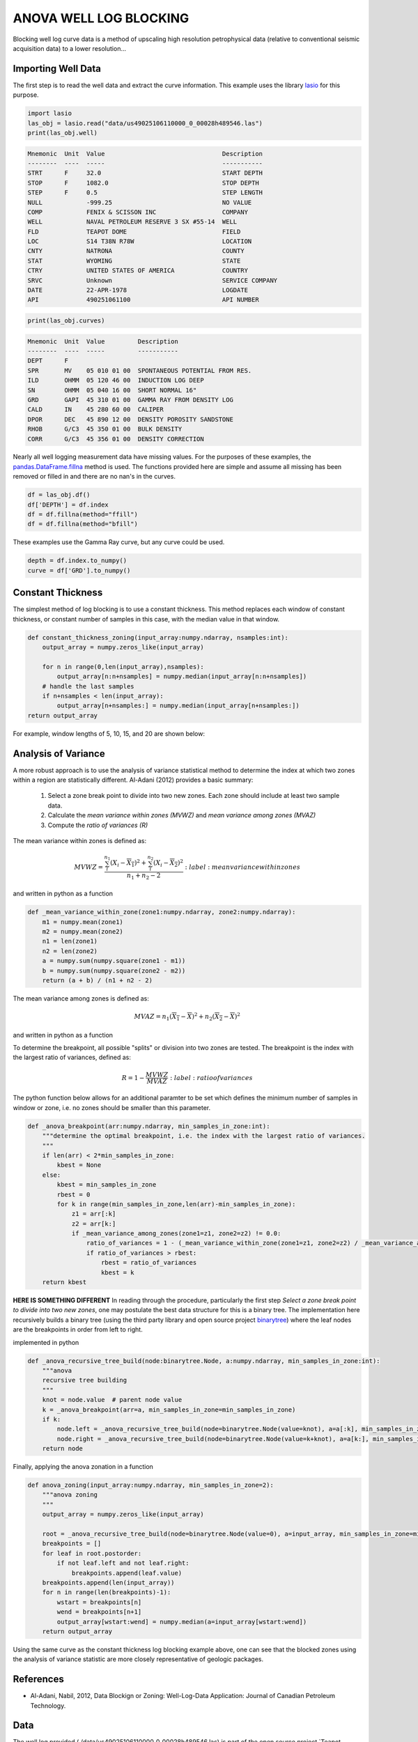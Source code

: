 =======================
ANOVA WELL LOG BLOCKING
=======================

Blocking well log curve data is a method of upscaling high resolution petrophysical data (relative to conventional seismic acquisition data) to a lower resolution...

Importing Well Data
-------------------
The first step is to read the well data and extract the curve information. This example uses the library `lasio`_ for this purpose.

.. _lasio: https://lasio.readthedocs.io/en/latest/index.html

.. code-block:: python

    import lasio
    las_obj = lasio.read("data/us49025106110000_0_00028h489546.las")
    print(las_obj.well)

.. code-block::

    Mnemonic  Unit  Value                                Description      
    --------  ----  -----                                -----------      
    STRT      F     32.0                                 START DEPTH      
    STOP      F     1082.0                               STOP DEPTH       
    STEP      F     0.5                                  STEP LENGTH      
    NULL            -999.25                              NO VALUE         
    COMP            FENIX & SCISSON INC                  COMPANY          
    WELL            NAVAL PETROLEUM RESERVE 3 SX #55-14  WELL             
    FLD             TEAPOT DOME                          FIELD            
    LOC             S14 T38N R78W                        LOCATION         
    CNTY            NATRONA                              COUNTY           
    STAT            WYOMING                              STATE            
    CTRY            UNITED STATES OF AMERICA             COUNTRY          
    SRVC            Unknown                              SERVICE COMPANY  
    DATE            22-APR-1978                          LOGDATE          
    API             490251061100                         API NUMBER

.. code-block:: python

    print(las_obj.curves)

.. code-block:: 

    Mnemonic  Unit  Value         Description                      
    --------  ----  -----         -----------                      
    DEPT      F                                                    
    SPR       MV    05 010 01 00  SPONTANEOUS POTENTIAL FROM RES.  
    ILD       OHMM  05 120 46 00  INDUCTION LOG DEEP               
    SN        OHMM  05 040 16 00  SHORT NORMAL 16"                 
    GRD       GAPI  45 310 01 00  GAMMA RAY FROM DENSITY LOG       
    CALD      IN    45 280 60 00  CALIPER                          
    DPOR      DEC   45 890 12 00  DENSITY POROSITY SANDSTONE       
    RHOB      G/C3  45 350 01 00  BULK DENSITY                     
    CORR      G/C3  45 356 01 00  DENSITY CORRECTION

Nearly all well logging measurement data have missing values. For the purposes of these examples, the `pandas.DataFrame.fillna`_ method is used. The functions provided here are simple and assume all missing has been removed or filled in and there are no nan's in the curves.

.. _pandas.DataFrame.fillna: https://pandas.pydata.org/pandas-docs/stable/reference/api/pandas.DataFrame.fillna.html

.. code-block:: python

    df = las_obj.df()
    df['DEPTH'] = df.index
    df = df.fillna(method="ffill")
    df = df.fillna(method="bfill")

These examples use the Gamma Ray curve, but any curve could be used.

.. code-block:: python

    depth = df.index.to_numpy()
    curve = df['GRD'].to_numpy()

Constant Thickness
------------------

The simplest method of log blocking is to use a constant thickness. This method replaces each window of constant thickness, or constant number of samples in this case, with the median value in that window.

.. code-block:: python

    def constant_thickness_zoning(input_array:numpy.ndarray, nsamples:int):
        output_array = numpy.zeros_like(input_array)

        for n in range(0,len(input_array),nsamples):
            output_array[n:n+nsamples] = numpy.median(input_array[n:n+nsamples])
        # handle the last samples
        if n+nsamples < len(input_array):
            output_array[n+nsamples:] = numpy.median(input_array[n+nsamples:])
    return output_array

For example, window lengths of 5, 10, 15, and 20 are shown below:

.. image:: images/constant_thickness_blocking.png
    :alt: constant thickness log blocking example

Analysis of Variance
--------------------
A more robust approach is to use the analysis of variance statistical method to determine the index at which two zones within a region are statistically different. Al-Adani (2012) provides a basic summary: 

    1. Select a zone break point to divide into two new zones. Each zone should include at least two sample data.
    2. Calculate the *mean variance within zones (MVWZ)* and *mean variance among zones (MVAZ)*
    3. Compute the *ratio of variances (R)*

The mean variance within zones is defined as:

.. math:: 

    MVWZ = \frac{\sum_{i}^{n_1}\left ( X_i-\overline{X_1} \right )^{2}+\sum_{i}^{n_2}\left ( X_i-\overline{X_2} \right )^{2}}{n_1+n_2-2}
    :label: mean variance within zones

and written in python as a function

.. code-block:: python

    def _mean_variance_within_zone(zone1:numpy.ndarray, zone2:numpy.ndarray):
        m1 = numpy.mean(zone1)
        m2 = numpy.mean(zone2)
        n1 = len(zone1)
        n2 = len(zone2)
        a = numpy.sum(numpy.square(zone1 - m1))
        b = numpy.sum(numpy.square(zone2 - m2))
        return (a + b) / (n1 + n2 - 2)

The mean variance among zones is defined as:

.. math:: MVAZ = n_1\left ( \overline{X_1}-\overline{X} \right )^{2}+n_2\left ( \overline{X_2}-\overline{X} \right )^{2}

and written in python as a function

.. code-block::python

    def _mean_variance_among_zones(zone1:numpy.ndarray, zone2:numpy.ndarray):
        m1 = numpy.mean(zone1)
        m2 = numpy.mean(zone2)
        n1 = len(zone1)
        n2 = len(zone2)
        m0 = (numpy.sum(zone1) + numpy.sum(zone2)) / (n1 + n2)  # overall average
        return n1 * (numpy.square(m1-m0)) + n2 * (numpy.square(m2-m0))

To determine the breakpoint, all possible "splits" or division into two zones are tested. The breakpoint is the index with the largest ratio of variances, defined as:

.. math:: 

    R = 1 - \frac{MVWZ}{MVAZ}
    :label: ratio of variances

The python function below allows for an additional paramter to be set which defines the minimum number of samples in window or zone, i.e. no zones should be smaller than this parameter.

.. code-block:: python

    def _anova_breakpoint(arr:numpy.ndarray, min_samples_in_zone:int):
        """determine the optimal breakpoint, i.e. the index with the largest ratio of variances.
        """
        if len(arr) < 2*min_samples_in_zone:
            kbest = None
        else:
            kbest = min_samples_in_zone  
            rbest = 0
            for k in range(min_samples_in_zone,len(arr)-min_samples_in_zone):
                z1 = arr[:k]
                z2 = arr[k:]
                if _mean_variance_among_zones(zone1=z1, zone2=z2) != 0.0:
                    ratio_of_variances = 1 - (_mean_variance_within_zone(zone1=z1, zone2=z2) / _mean_variance_among_zones(zone1=z1, zone2=z2))
                    if ratio_of_variances > rbest:
                        rbest = ratio_of_variances
                        kbest = k
        return kbest

**HERE IS SOMETHING DIFFERENT**
In reading through the procedure, particularly the first step *Select a zone break point to divide into two new zones*, one may postulate the best data structure for this is a binary tree. The implementation here recursively builds a binary tree (using the third party library and open source project `binarytree`_) where the leaf nodes are the breakpoints in order from left to right. 

.. _binarytree: https://binarytree.readthedocs.io/en/main/index.html
    
implemented in python

.. code-block:: python

    def _anova_recursive_tree_build(node:binarytree.Node, a:numpy.ndarray, min_samples_in_zone:int):
        """anova
        recursive tree building
        """
        knot = node.value  # parent node value
        k = _anova_breakpoint(arr=a, min_samples_in_zone=min_samples_in_zone)
        if k:
            node.left = _anova_recursive_tree_build(node=binarytree.Node(value=knot), a=a[:k], min_samples_in_zone=min_samples_in_zone)
            node.right = _anova_recursive_tree_build(node=binarytree.Node(value=k+knot), a=a[k:], min_samples_in_zone=min_samples_in_zone)
        return node

Finally, applying the anova zonation in a function

.. code-block:: python

    def anova_zoning(input_array:numpy.ndarray, min_samples_in_zone=2):
        """anova zoning
        """
        output_array = numpy.zeros_like(input_array)

        root = _anova_recursive_tree_build(node=binarytree.Node(value=0), a=input_array, min_samples_in_zone=min_samples_in_zone)
        breakpoints = []
        for leaf in root.postorder:
            if not leaf.left and not leaf.right:
                breakpoints.append(leaf.value)
        breakpoints.append(len(input_array))
        for n in range(len(breakpoints)-1):
            wstart = breakpoints[n]
            wend = breakpoints[n+1]
            output_array[wstart:wend] = numpy.median(a=input_array[wstart:wend])
        return output_array

Using the same curve as the constant thickness log blocking example above, one can see that the blocked zones using the analysis of variance statistic are more closely representative of geologic packages.

.. image:: images/anova_min_samples_in_zone.png
    :alt: anova log blocking example

References
----------
- Al-Adani, Nabil, 2012, Data Blockign or Zoning: Well-Log-Data Application: Journal of Canadian Petroleum Technology.

Data
----
The well log provided (./data/us49025106110000_0_00028h489546.las) is part of the open source project `Teapot Dome`_.
.. _Teapot Dome: https://wiki.seg.org/wiki/Teapot_dome_3D_survey